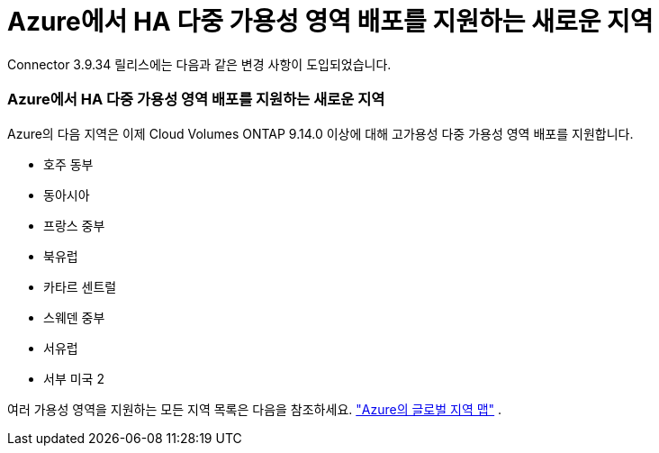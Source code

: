 = Azure에서 HA 다중 가용성 영역 배포를 지원하는 새로운 지역
:allow-uri-read: 


Connector 3.9.34 릴리스에는 다음과 같은 변경 사항이 도입되었습니다.



=== Azure에서 HA 다중 가용성 영역 배포를 지원하는 새로운 지역

Azure의 다음 지역은 이제 Cloud Volumes ONTAP 9.14.0 이상에 대해 고가용성 다중 가용성 영역 배포를 지원합니다.

* 호주 동부
* 동아시아
* 프랑스 중부
* 북유럽
* 카타르 센트럴
* 스웨덴 중부
* 서유럽
* 서부 미국 2


여러 가용성 영역을 지원하는 모든 지역 목록은 다음을 참조하세요. https://bluexp.netapp.com/cloud-volumes-global-regions["Azure의 글로벌 지역 맵"^] .
